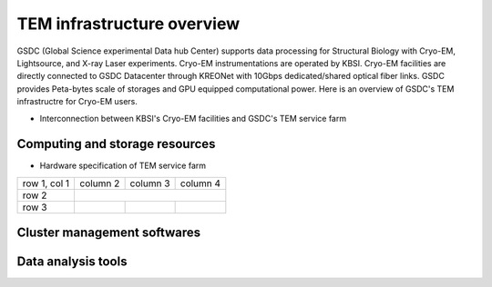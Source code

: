 
***************************
TEM infrastructure overview
***************************
GSDC (Global Science experimental Data hub Center) supports data processing for Structural Biology with Cryo-EM, Lightsource, and X-ray Laser experiments.
Cryo-EM instrumentations are operated by KBSI. Cryo-EM facilities are directly connected to GSDC Datacenter through KREONet with 10Gbps dedicated/shared optical fiber links. GSDC provides Peta-bytes scale of storages and GPU equipped computational power. Here is an overview of GSDC's TEM infrastructre for Cryo-EM users.

* Interconnection between KBSI's Cryo-EM facilities and GSDC's TEM service farm

.. image:: images/tem_service_farm.jpg

Computing and storage resources
===============================

* Hardware specification of TEM service farm

+--------------+----------+-----------+-----------+
| Category     | Name                     | Specification  | Resources size  |
+--------------+----------+-----------+-----------+
| Login        | tem-ui.sdfarm.kr         | - CPU : Intel(R) Xeon(R) CPU E5-2697v3 @ 2.60GHz 14Core * 2 CPUs          | 28 cores    |
|              |                          | - RAM : DDR4 8GB * 24 (192GB)                                             |             |
|              |                          | - HDD : 12G SAS HDD 1.2TB * 2EA (RAID-1)                                  |             |
+--------------+----------+-----------+-----------+
|              |          |           |           |
+--------------+----------+-----------+-----------+
| row 3        |          |           |           |
+--------------+----------+-----------+-----------+

+--------------+----------+-----------+-----------+
| row 1, col 1 | column 2 | column 3  | column 4  |
+--------------+----------+-----------+-----------+
| row 2        |                                  |
+--------------+----------+-----------+-----------+
| row 3        |          |           |           |
+--------------+----------+-----------+-----------+



Cluster management softwares
============================


Data analysis tools
===================


